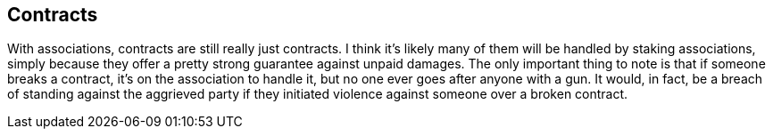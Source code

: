 <<<
== Contracts

With associations, contracts are still really just contracts.  I think it’s likely many of them will be handled by staking associations, simply because they offer a pretty strong guarantee against unpaid damages.  The only important thing to note is that if someone breaks a contract, it’s on the association to handle it, but no one ever goes after anyone with a gun.  It would, in fact, be a breach of standing against the aggrieved party if they initiated violence against someone over a broken contract.
